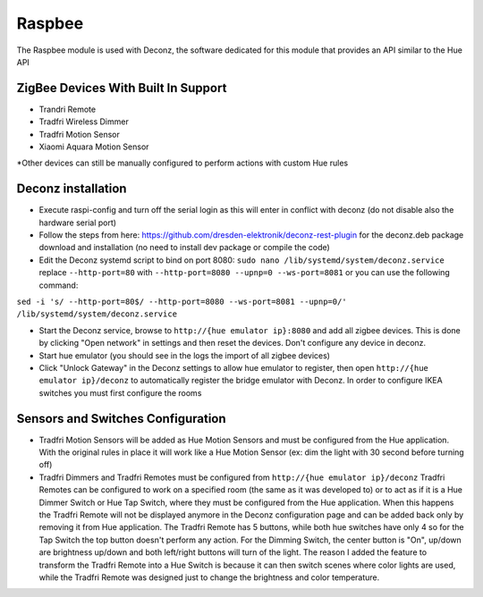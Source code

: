.. _raspbee:

Raspbee
=======

The Raspbee module is used with Deconz, the software dedicated for this module that provides an API similar to the Hue API

ZigBee Devices With Built In Support
------------------------------------

* Trandri Remote
* Tradfri Wireless Dimmer
* Tradfri Motion Sensor
* Xiaomi Aquara Motion Sensor

\*Other devices can still be manually configured to perform actions with custom Hue rules

Deconz installation
-------------------

* Execute raspi-config and turn off the serial login as this will enter in conflict with deconz (do not disable also the hardware serial port)
* Follow the steps from here: https://github.com/dresden-elektronik/deconz-rest-plugin for the deconz.deb package download and installation (no need to install dev package or compile the code)
* Edit the Deconz systemd script to bind on port 8080: ``sudo nano /lib/systemd/system/deconz.service`` replace ``--http-port=80`` with ``--http-port=8080 --upnp=0 --ws-port=8081`` or you can use the following command:
``sed -i 's/ --http-port=80$/ --http-port=8080 --ws-port=8081 --upnp=0/' /lib/systemd/system/deconz.service``

* Start the Deconz service, browse to ``http://{hue emulator ip}:8080`` and add all zigbee devices.
  This is done by clicking "Open network" in settings and then reset the devices. Don't configure any device in deconz.
* Start hue emulator (you should see in the logs the import of all zigbee devices)
* Click "Unlock Gateway" in the Deconz settings to allow hue emulator to register, then open ``http://{hue emulator ip}/deconz`` to automatically register the bridge emulator with Deconz.
  In order to configure IKEA switches you must first configure the rooms

Sensors and Switches Configuration
----------------------------------

* Tradfri Motion Sensors will be added as Hue Motion Sensors and must be configured from the Hue application.
  With the original rules in place it will work like a Hue Motion Sensor (ex: dim the light with 30 second before turning off)
* Tradfri Dimmers and Tradfri Remotes must be configured from ``http://{hue emulator ip}/deconz``
  Tradfri Remotes can be configured to work on a specified room (the same as it was developed to) or to act as if it is a Hue Dimmer Switch or Hue Tap Switch, where they must be configured from the Hue application.
  When this happens the Tradfri Remote will not be displayed anymore in the Deconz configuration page and can be added back only by removing it from Hue application.
  The Tradfri Remote has 5 buttons, while both hue switches have only 4 so for the Tap Switch the top button doesn't perform any action.
  For the Dimming Switch, the center button is "On", up/down are brightness up/down and both left/right buttons will turn of the light.
  The reason I added the feature to transform the Tradfri Remote into a Hue Switch is because it can then switch scenes where color lights are used, while the Tradfri Remote was designed just to change the brightness and color temperature.
